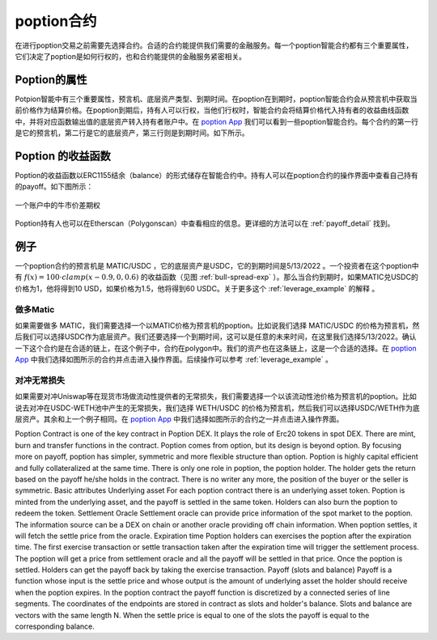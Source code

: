 poption合约
================

在进行poption交易之前需要先选择合约。合适的合约能提供我们需要的金融服务。每一个poption智能合约都有三个重要属性，它们决定了poption是如何行权的，也和合约能提供的金融服务紧密相关。

Poption的属性
------------------------
Potpion智能中有三个重要属性，预言机、底层资产类型、到期时间。在poption在到期时，poption智能合约会从预言机中获取当前价格作为结算价格。在poption到期后，持有人可以行权，当他们行权时，智能合约会将结算价格代入持有者的收益曲线函数中，并将对应函数输出值的底层资产转入持有者账户中。在 `poption App <https://www.poption.exchange/app/>`_  我们可以看到一些poption智能合约。每个合约的第一行是它的预言机，第二行是它的底层资产，第三行则是到期时间。如下所示。

.. image:: ../images/apps.png
    :align: center

Poption 的收益函数
------------------
Poption的收益函数以ERC1155结余（balance）的形式储存在智能合约中。持有人可以在poption合约的操作界面中查看自己持有的payoff。如下图所示：

.. _bull-spread-exp:

.. figure:: ../images/balance.png
    :alt: balance
    :align: center

    一个账户中的牛市价差期权

Poption持有人也可以在Etherscan（Polygonscan）中查看相应的信息。更详细的方法可以在 :ref:`payoff_detail` 找到。

例子
----
一个poption合约的预言机是 MATIC/USDC ，它的底层资产是USDC，它的到期时间是5/13/2022 。一个投资者在这个poption中有 :math:`f(x) = 100 \cdot clamp(x - 0.9, 0, 0.6)` 的收益函数（见图 :ref:`bull-spread-exp` ）。那么当合约到期时，如果MATIC兑USDC的价格为1，他将得到10 USD，如果价格为1.5，他将得到60 USDC。关于更多这个 :ref:`leverage_example` 的解释 。


做多Matic
~~~~~~~~~

如果需要做多 MATIC，我们需要选择一个以MATIC价格为预言机的poption。比如说我们选择 MATIC/USDC 的价格为预言机，然后我们可以选择USDC作为底层资产。我们还要选择一个到期时间，这可以是任意的未来时间，在这里我们选择5/13/2022。确认一下这个合约是在合适的链上，在这个例子中，合约在polygon中。我们的资产也在这条链上，这是一个合适的选择。在 `poption App <https://www.poption.exchange/app/>`_ 中我们选择如图所示的合约并点击进入操作界面。后续操作可以参考  :ref:`leverage_example`  。

.. image:: ../images/apps_0.png
    :align: center


对冲无常损失
~~~~~~~~~~~~

如果需要对冲Uniswap等在现货市场做流动性提供者的无常损失，我们需要选择一个以该流动性池价格为预言机的poption。比如说去对冲在USDC-WETH池中产生的无常损失，我们选择 WETH/USDC 的价格为预言机，然后我们可以选择USDC/WETH作为底层资产。其余和上一个例子相同。在 `poption App <https://www.poption.exchange/app/>`_ 中我们选择如图所示的合约之一并点击进入操作界面。

.. image:: ../images/apps_1.png
    :align: center



Poption Contract is one of the key contract in Poption DEX. It plays the role of Erc20 tokens in spot DEX. There are mint, burn and transfer functions in the contract.
Poption comes from option, but its design is beyond option. By focusing more on payoff, poption has simpler, symmetric and more flexible structure than option. Poption is highly capital efficient and fully collateralized at the same time.
There is only one role in poption, the poption holder. The holder gets the return based on the payoff he/she holds in the contract. There is no writer any more, the position of the buyer or the seller is symmetric.
Basic attributes
Underlying asset
For each poption contract there is an underlying asset token. Poption is minted from the underlying asset, and the payoff is settled in the same token. Holders can also burn the poption to redeem the token.
Settlement Oracle
Settlement oracle can provide price information of the spot market to the poption. The information source can be a DEX on chain or another oracle providing off chain information. When poption settles, it will fetch the settle price from the oracle.
Expiration time
Poption holders can exercises the poption after the expiration time. The first exercise transaction or settle transaction taken after the expiration time will trigger the settlement process. The poption will get a price from settlement oracle and all the payoff will be settled in that price. Once the poption is settled. Holders can get the payoff back by taking the exercise transaction.
Payoff (slots and balance)
Payoff is a function whose input is the settle price and whose output is the amount of underlying asset the holder should receive when the poption expires. In the poption contract the payoff function is discretized by a connected series of line segments. The coordinates of the endpoints are stored in contract as slots and holder's balance. Slots and balance are vectors with the same length N. When the settle price is equal to one of the slots the payoff is equal to the corresponding balance.
